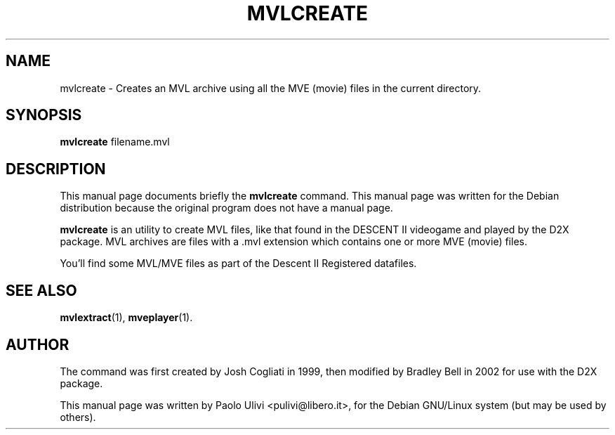 .\"                                      Hey, EMACS: -*- nroff -*-
.\" First parameter, NAME, should be all caps
.\" Second parameter, SECTION, should be 1-8, maybe w/ subsection
.\" other parameters are allowed: see man(7), man(1)
.TH MVLCREATE 1 "July 10, 2003"
.\" Please adjust this date whenever revising the manpage.
.\"
.\" Some roff macros, for reference:
.\" .nh        disable hyphenation
.\" .hy        enable hyphenation
.\" .ad l      left justify
.\" .ad b      justify to both left and right margins
.\" .nf        disable filling
.\" .fi        enable filling
.\" .br        insert line break
.\" .sp <n>    insert n+1 empty lines
.\" for manpage-specific macros, see man(7)
.SH NAME
mvlcreate \- Creates an MVL archive using all the MVE (movie) files in the
current directory.
.SH SYNOPSIS
.B mvlcreate
.RI filename.mvl
.br
.SH DESCRIPTION
This manual page documents briefly the
.B mvlcreate
command.
This manual page was written for the Debian distribution
because the original program does not have a manual page.
.PP
.B mvlcreate
is an utility to create MVL files, like that found in the DESCENT II
videogame and played by the D2X package. MVL archives are files with a .mvl
extension which contains one or more MVE (movie) files.

You'll find some MVL/MVE files as part of the Descent II Registered datafiles.
.SH SEE ALSO
.BR mvlextract (1),
.BR mveplayer (1).
.SH AUTHOR
The command was first created by Josh Cogliati in 1999, then modified by
Bradley Bell in 2002 for use with the D2X package.

This manual page was written by Paolo Ulivi <pulivi@libero.it>,
for the Debian GNU/Linux system (but may be used by others).
